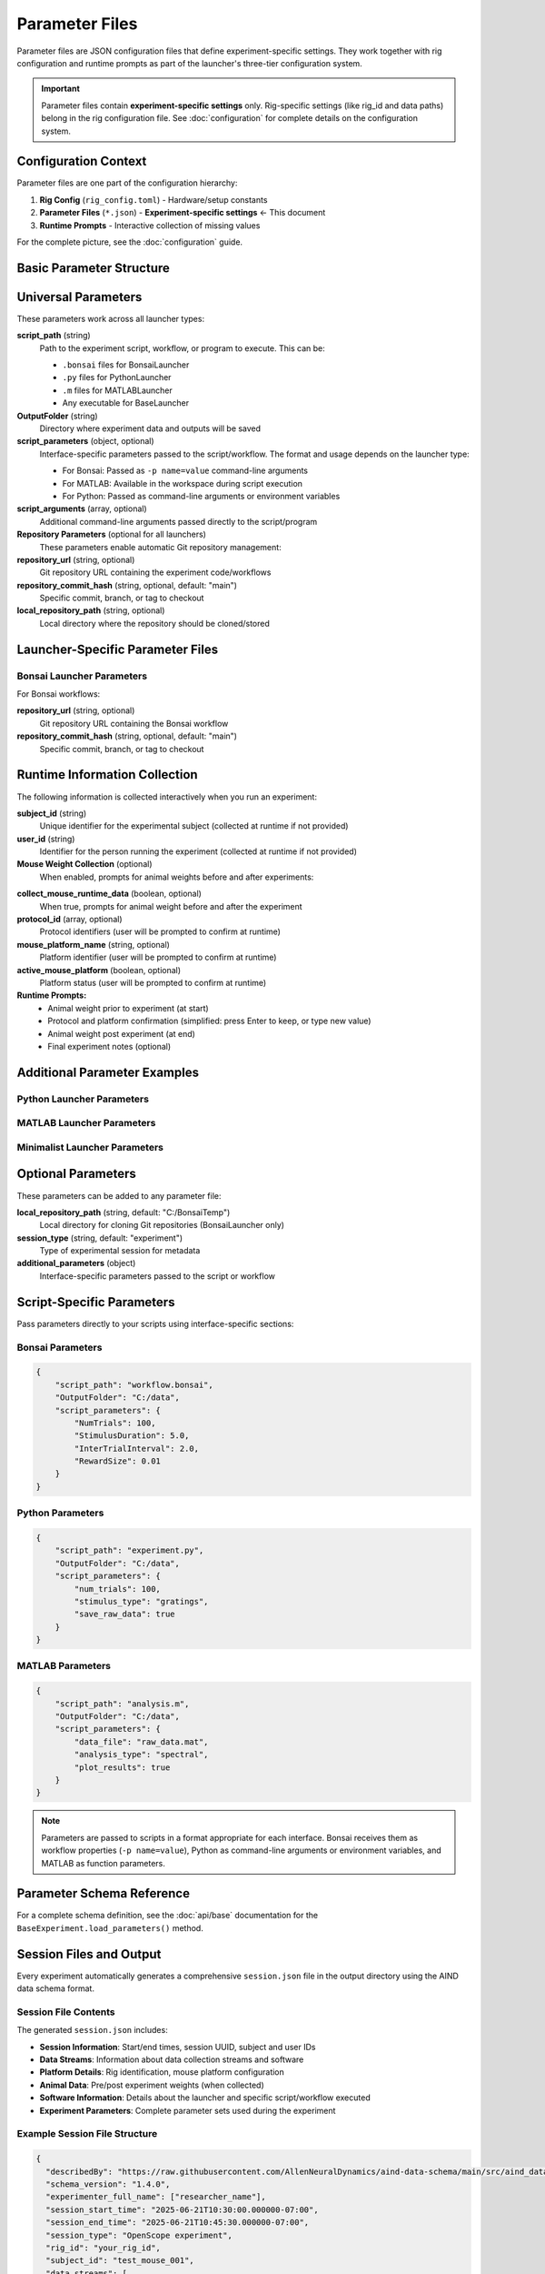 Parameter Files
===============

Parameter files are JSON configuration files that define experiment-specific settings. They work together with rig configuration and runtime prompts as part of the launcher's three-tier configuration system.

.. important::
   Parameter files contain **experiment-specific settings** only. Rig-specific settings 
   (like rig_id and data paths) belong in the rig configuration file. 
   See :doc:`configuration` for complete details on the configuration system.

Configuration Context
---------------------

Parameter files are one part of the configuration hierarchy:

1. **Rig Config** (``rig_config.toml``) - Hardware/setup constants
2. **Parameter Files** (``*.json``) - **Experiment-specific settings** ← This document
3. **Runtime Prompts** - Interactive collection of missing values

For the complete picture, see the :doc:`configuration` guide.

Basic Parameter Structure
-------------------------

.. code-block:: json
   :caption: Basic parameter file structure

   {
       "script_path": "path/to/script.py",
       "OutputFolder": "C:/experiment_data",
       "script_parameters": {
           "param1": "value1",
           "param2": 42
       }
   }

Universal Parameters
--------------------

These parameters work across all launcher types:

**script_path** (string)
   Path to the experiment script, workflow, or program to execute. This can be:
   
   - ``.bonsai`` files for BonsaiLauncher
   - ``.py`` files for PythonLauncher  
   - ``.m`` files for MATLABLauncher
   - Any executable for BaseLauncher

**OutputFolder** (string)
   Directory where experiment data and outputs will be saved

**script_parameters** (object, optional)
   Interface-specific parameters passed to the script/workflow. The format and usage depends on the launcher type:
   
   - For Bonsai: Passed as ``-p name=value`` command-line arguments
   - For MATLAB: Available in the workspace during script execution
   - For Python: Passed as command-line arguments or environment variables

**script_arguments** (array, optional)
   Additional command-line arguments passed directly to the script/program

**Repository Parameters** (optional for all launchers)
   These parameters enable automatic Git repository management:

**repository_url** (string, optional)
   Git repository URL containing the experiment code/workflows

**repository_commit_hash** (string, optional, default: "main")
   Specific commit, branch, or tag to checkout

**local_repository_path** (string, optional)
   Local directory where the repository should be cloned/stored

Launcher-Specific Parameter Files
---------------------------------

Bonsai Launcher Parameters
~~~~~~~~~~~~~~~~~~~~~~~~~~

For Bonsai workflows:

.. code-block:: json
   :caption: Bonsai launcher parameters

   {
       "repository_url": "https://github.com/user/repo.git",
       "script_path": "workflows/visual_stimulus.bonsai",
       "repository_commit_hash": "main",
       "local_repository_path": "C:/repositories",
       "OutputFolder": "C:/experiment_data"
   }

**repository_url** (string, optional)
   Git repository URL containing the Bonsai workflow

**repository_commit_hash** (string, optional, default: "main")
   Specific commit, branch, or tag to checkout

Runtime Information Collection
-----------------------------

The following information is collected interactively when you run an experiment:

**subject_id** (string)
   Unique identifier for the experimental subject (collected at runtime if not provided)

**user_id** (string)  
   Identifier for the person running the experiment (collected at runtime if not provided)

**Mouse Weight Collection** (optional)
   When enabled, prompts for animal weights before and after experiments:

.. code-block:: json
   :caption: Enable mouse weight collection

   {
       "script_path": "experiment.bonsai",
       "OutputFolder": "C:/experiment_data",
       "collect_mouse_runtime_data": true,
       "protocol_id": ["protocol_001"],
       "mouse_platform_name": "behavior_platform",
       "active_mouse_platform": true
   }

**collect_mouse_runtime_data** (boolean, optional)
   When true, prompts for animal weight before and after the experiment

**protocol_id** (array, optional)
   Protocol identifiers (user will be prompted to confirm at runtime)

**mouse_platform_name** (string, optional)
   Platform identifier (user will be prompted to confirm at runtime)

**active_mouse_platform** (boolean, optional)
   Platform status (user will be prompted to confirm at runtime)

**Runtime Prompts:**
   - Animal weight prior to experiment (at start)
   - Protocol and platform confirmation (simplified: press Enter to keep, or type new value)
   - Animal weight post experiment (at end)
   - Final experiment notes (optional)

Additional Parameter Examples
-----------------------------

Python Launcher Parameters
~~~~~~~~~~~~~~~~~~~~~~~~~~~

.. code-block:: json
   :caption: Python launcher parameters

   {
       "repository_url": "https://github.com/user/python-experiment.git",
       "script_path": "experiments/visual_task.py",
       "repository_commit_hash": "main",
       "local_repository_path": "C:/repositories",
       "OutputFolder": "C:/experiment_data",
       "script_parameters": {
           "num_trials": 100,
           "stimulus_duration": 2.0,
           "subject_id": "mouse_001"
       }
   }

MATLAB Launcher Parameters
~~~~~~~~~~~~~~~~~~~~~~~~~~~

.. code-block:: json
   :caption: MATLAB launcher parameters

   {
       "repository_url": "https://github.com/user/matlab-experiment.git",
       "script_path": "experiments/analysis_script.m",
       "repository_commit_hash": "main",
       "local_repository_path": "C:/repositories",
       "OutputFolder": "C:/experiment_data",
       "script_parameters": {
           "data_path": "C:/raw_data",
           "analysis_type": "spectral",
           "gpu_enabled": true
       }
   }

Minimalist Launcher Parameters
~~~~~~~~~~~~~~~~~~~~~~~~~~~~~~

.. code-block:: json
   :caption: Minimalist launcher parameters (no Git dependencies)

   {
       "script_path": "C:/local/workflows/simple_task.bonsai",
       "OutputFolder": "C:/experiment_data"
   }

Optional Parameters
-------------------

These parameters can be added to any parameter file:

**local_repository_path** (string, default: "C:/BonsaiTemp")
   Local directory for cloning Git repositories (BonsaiLauncher only)

**session_type** (string, default: "experiment")
   Type of experimental session for metadata

**additional_parameters** (object)
   Interface-specific parameters passed to the script or workflow

Script-Specific Parameters
---------------------------

Pass parameters directly to your scripts using interface-specific sections:

Bonsai Parameters
~~~~~~~~~~~~~~~~~

.. code-block:: json

   {
       "script_path": "workflow.bonsai",
       "OutputFolder": "C:/data",
       "script_parameters": {
           "NumTrials": 100,
           "StimulusDuration": 5.0,
           "InterTrialInterval": 2.0,
           "RewardSize": 0.01
       }
   }

Python Parameters
~~~~~~~~~~~~~~~~~

.. code-block:: json

   {
       "script_path": "experiment.py",
       "OutputFolder": "C:/data",
       "script_parameters": {
           "num_trials": 100,
           "stimulus_type": "gratings",
           "save_raw_data": true
       }
   }

MATLAB Parameters
~~~~~~~~~~~~~~~~~

.. code-block:: json

   {
       "script_path": "analysis.m",
       "OutputFolder": "C:/data",
       "script_parameters": {
           "data_file": "raw_data.mat",
           "analysis_type": "spectral",
           "plot_results": true
       }
   }

.. note::
   Parameters are passed to scripts in a format appropriate for each interface. Bonsai receives them as workflow properties (``-p name=value``), Python as command-line arguments or environment variables, and MATLAB as function parameters.


Parameter Schema Reference
--------------------------

For a complete schema definition, see the :doc:`api/base` documentation for the ``BaseExperiment.load_parameters()`` method.

Session Files and Output
-------------------------

Every experiment automatically generates a comprehensive ``session.json`` file in the output directory using the AIND data schema format.

Session File Contents
~~~~~~~~~~~~~~~~~~~~~

The generated ``session.json`` includes:

- **Session Information**: Start/end times, session UUID, subject and user IDs
- **Data Streams**: Information about data collection streams and software  
- **Platform Details**: Rig identification, mouse platform configuration
- **Animal Data**: Pre/post experiment weights (when collected)
- **Software Information**: Details about the launcher and specific script/workflow executed
- **Experiment Parameters**: Complete parameter sets used during the experiment

Example Session File Structure
~~~~~~~~~~~~~~~~~~~~~~~~~~~~~~

.. code-block:: json

   {
     "describedBy": "https://raw.githubusercontent.com/AllenNeuralDynamics/aind-data-schema/main/src/aind_data_schema/core/session.py",
     "schema_version": "1.4.0", 
     "experimenter_full_name": ["researcher_name"],
     "session_start_time": "2025-06-21T10:30:00.000000-07:00",
     "session_end_time": "2025-06-21T10:45:30.000000-07:00",
     "session_type": "OpenScope experiment",
     "rig_id": "your_rig_id",
     "subject_id": "test_mouse_001",
     "data_streams": [
       {
         "stream_start_time": "2025-06-21T10:30:00.000000-07:00",
         "stream_end_time": "2025-06-21T10:45:30.000000-07:00",
         "daq_names": ["Launcher"],
         "stream_modalities": [{"abbreviation": "BEH", "name": "Behavior"}]
       }
     ],
     "notes": "Experiment completed successfully with runtime data collection"
   }

Extending Session Metadata
~~~~~~~~~~~~~~~~~~~~~~~~~~~

Custom launchers can add specific data streams by overriding the ``get_data_streams`` method:

.. code-block:: python

   class MyCustomLauncher(BonsaiLauncher):
       def get_data_streams(self, start_time, end_time):
           """Add custom data streams for this rig."""
           streams = super().get_data_streams(start_time, end_time)
           
           # Add custom stream for this rig
           streams.append({
               "stream_start_time": start_time,
               "stream_end_time": end_time, 
               "daq_names": ["MyCustomDAQ"],
               "stream_modalities": [{"abbreviation": "EPHYS", "name": "Electrophysiology"}]
           })
           
           return streams